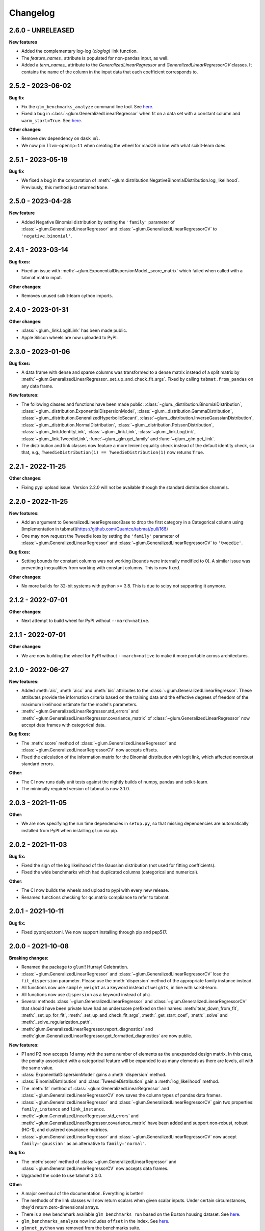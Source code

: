 .. Versioning follows semantic versioning, see also
   https://semver.org/spec/v2.0.0.html. The most important bits are:
   * Update the major if you break the public API
   * Update the minor if you add new functionality
   * Update the patch if you fixed a bug

Changelog
=========

2.6.0 - UNRELEASED
------------------

**New features**

- Added the complementary log-log (`cloglog`) link function.
- The `feature_names_` attribute is populated for non-pandas input, as well.
- Added a `term_names_` attribute to the `GeneralizedLinearRegressor` and `GeneralizedLinearRegressorCV` classes. It contains the name of the column in the input data that each coefficient corresponds to.

2.5.2 - 2023-06-02
------------------

**Bug fix**

- Fix the ``glm_benchmarks_analyze`` command line tool. See `here <https://github.com/Quantco/glum/issues/642>`_.
- Fixed a bug in :class:`~glum.GeneralizedLinearRegressor` when fit on a data set with a constant column and ``warm_start=True``. See `here <https://github.com/Quantco/glum/issues/645>`_.

**Other changes:**

- Remove dev dependency on ``dask_ml``.
- We now pin ``llvm-openmp=11`` when creating the wheel for macOS in line with what scikit-learn does.


2.5.1 - 2023-05-19
------------------

**Bug fix**

- We fixed a bug in the computation of :meth:`~glum.distribution.NegativeBinomialDistribution.log_likelihood`. Previously, this method just returned ``None``.


2.5.0 - 2023-04-28
------------------

**New feature**

- Added Negative Binomial distribution by setting the ``'family'`` parameter of
  :class:`~glum.GeneralizedLinearRegressor` and :class:`~glum.GeneralizedLinearRegressorCV`
  to ``'negative.binomial'``.

2.4.1 - 2023-03-14
------------------

**Bug fixes:**

- Fixed an issue with :meth:`~glum.ExponentialDispersionModel._score_matrix` which failed when called with a tabmat matrix input.

**Other changes**:

- Removes unused scikit-learn cython imports.


2.4.0 - 2023-01-31
------------------

**Other changes**:

- :class:`~glum._link.LogitLink` has been made public.
- Apple Silicon wheels are now uploaded to PyPI.


2.3.0 - 2023-01-06
------------------

**Bug fixes:**

- A data frame with dense and sparse columns was transformed to a dense matrix instead of a split matrix by :meth:`~glum.GeneralizedLinearRegressor._set_up_and_check_fit_args`.
  Fixed by calling ``tabmat.from_pandas`` on any data frame.

**New features:**

- The following classes and functions have been made public:
  :class:`~glum._distribution.BinomialDistribution`,
  :class:`~glum._distribution.ExponentialDispersionModel`,
  :class:`~glum._distribution.GammaDistribution`,
  :class:`~glum._distribution.GeneralizedHyperbolicSecant`,
  :class:`~glum._distribution.InverseGaussianDistribution`,
  :class:`~glum._distribution.NormalDistribution`,
  :class:`~glum._distribution.PoissonDistribution`,
  :class:`~glum._link.IdentityLink`,
  :class:`~glum._link.Link`,
  :class:`~glum._link.LogLink`,
  :class:`~glum._link.TweedieLink`,
  :func:`~glum._glm.get_family` and
  :func:`~glum._glm.get_link`.
- The distribution and link classes now feature a more lenient equality check instead of the default identity check,
  so that, e.g., ``TweedieDistribution(1) == TweedieDistribution(1)`` now returns ``True``.


2.2.1 - 2022-11-25
------------------

**Other changes:**

- Fixing pypi upload issue. Version 2.2.0 will not be available through the standard distribution channels.


2.2.0 - 2022-11-25
------------------

**New features:**

- Add an argument to GeneralizedLinearRegressorBase to drop the first category in a Categorical column using [implementation in tabmat](https://github.com/Quantco/tabmat/pull/168)
- One may now request the Tweedie loss by setting the ``'family'`` parameter of
  :class:`~glum.GeneralizedLinearRegressor` and :class:`~glum.GeneralizedLinearRegressorCV`
  to ``'tweedie'``.

**Bug fixes:**

- Setting bounds for constant columns was not working (bounds were internally modified to 0).
  A similar issue was preventing inequalities from working with constant columns. This is now fixed.

**Other changes:**

- No more builds for 32-bit systems with python >= 3.8. This is due to scipy not supporting it anymore.


2.1.2 - 2022-07-01
------------------

**Other changes:**

- Next attempt to build wheel for PyPI without ``--march=native``.


2.1.1 - 2022-07-01
------------------

**Other changes:**

- We are now building the wheel for PyPI without ``--march=native`` to make it more portable across architectures.


2.1.0 - 2022-06-27
------------------

**New features:**

- Added :meth:`aic`, :meth:`aicc` and :meth:`bic` attributes to the :class:`~glum.GeneralizedLinearRegressor`.
  These attributes provide the information criteria based on the training data and the effective degrees of freedom
  of the maximum likelihood estimate for the model's parameters.
- :meth:`~glum.GeneralizedLinearRegressor.std_errors` and :meth:`~glum.GeneralizedLinearRegressor.covariance_matrix`
  of :class:`~glum.GeneralizedLinearRegressor` now accept data frames with categorical data.

**Bug fixes:**

- The :meth:`score` method of :class:`~glum.GeneralizedLinearRegressor` and :class:`~glum.GeneralizedLinearRegressorCV` now accepts offsets.
- Fixed the calculation of the information matrix for the Binomial distribution with logit link, which affected nonrobust standard errors.

**Other:**

- The CI now runs daily unit tests against the nightly builds of numpy, pandas and scikit-learn.
- The minimally required version of tabmat is now 3.1.0.


2.0.3 - 2021-11-05
------------------

**Other:**

- We are now specifying the run time dependencies in ``setup.py``, so that missing dependencies are automatically installed from PyPI when installing ``glum`` via pip.


2.0.2 - 2021-11-03
------------------

**Bug fix:**

- Fixed the sign of the log likelihood of the Gaussian distribution (not used for fitting coefficients).
- Fixed the wide benchmarks which had duplicated columns (categorical and numerical).

**Other:**

- The CI now builds the wheels and upload to pypi with every new release.
- Renamed functions checking for qc.matrix compliance to refer to tabmat.


2.0.1 - 2021-10-11
------------------

**Bug fix:**

- Fixed pyproject.toml. We now support installing through pip and pep517.


2.0.0 - 2021-10-08
------------------

**Breaking changes:**

- Renamed the package to ``glum``!! Hurray! Celebration.
- :class:`~glum.GeneralizedLinearRegressor` and :class:`~glum.GeneralizedLinearRegressorCV` lose the ``fit_dispersion`` parameter.
  Please use the :meth:`dispersion` method of the appropriate family instance instead.
- All functions now use ``sample_weight`` as a keyword instead of ``weights``, in line with scikit-learn.
- All functions now use ``dispersion`` as a keyword instead of ``phi``.
- Several methods :class:`~glum.GeneralizedLinearRegressor` and :class:`~glum.GeneralizedLinearRegressorCV` that should have been private have had an underscore prefixed on their names: :meth:`tear_down_from_fit`, :meth:`_set_up_for_fit`, :meth:`_set_up_and_check_fit_args`, :meth:`_get_start_coef`, :meth:`_solve` and :meth:`_solve_regularization_path`.
- :meth:`glum.GeneralizedLinearRegressor.report_diagnostics` and :meth:`glum.GeneralizedLinearRegressor.get_formatted_diagnostics` are now public.

**New features:**

- P1 and P2 now accepts 1d array with the same number of elements as the unexpanded design matrix. In this case,
  the penalty associated with a categorical feature will be expanded to as many elements as there are levels,
  all with the same value.
- :class:`ExponentialDispersionModel` gains a :meth:`dispersion` method.
- :class:`BinomialDistribution` and :class:`TweedieDistribution` gain a :meth:`log_likelihood` method.
- The :meth:`fit` method of :class:`~glum.GeneralizedLinearRegressor` and :class:`~glum.GeneralizedLinearRegressorCV`
  now saves the column types of pandas data frames.
- :class:`~glum.GeneralizedLinearRegressor` and :class:`~glum.GeneralizedLinearRegressorCV` gain two properties: ``family_instance`` and ``link_instance``.
- :meth:`~glum.GeneralizedLinearRegressor.std_errors` and :meth:`~glum.GeneralizedLinearRegressor.covariance_matrix` have been added and support non-robust, robust (HC-1), and clustered
  covariance matrices.
- :class:`~glum.GeneralizedLinearRegressor` and :class:`~glum.GeneralizedLinearRegressorCV` now accept ``family='gaussian'`` as an alternative to ``family='normal'``.

**Bug fix:**

- The :meth:`score` method of :class:`~glum.GeneralizedLinearRegressor` and :class:`~glum.GeneralizedLinearRegressorCV` now accepts data frames.
- Upgraded the code to use tabmat 3.0.0.

**Other:**

- A major overhaul of the documentation. Everything is better!
- The methods of the link classes will now return scalars when given scalar inputs. Under certain circumstances, they'd return zero-dimensional arrays.
- There is a new benchmark available ``glm_benchmarks_run`` based on the Boston housing dataset. See `here <https://github.com/Quantco/glum/pull/376>`_.
- ``glm_benchmarks_analyze`` now includes ``offset`` in the index. See `here <https://github.com/Quantco/glum/issues/346>`_.
- ``glmnet_python`` was removed from the benchmarks suite.
- The innermost coordinate descent was optimized. This speeds up coordinate descent dominated problems like LASSO by about 1.5-2x. See `here <https://github.com/Quantco/glum/pull/424>`_.


1.5.1 - 2021-07-22
------------------

**Bug fix:**

* Have the :meth:`linear_predictor` and :meth:`predict` methods of :class:`~glum.GeneralizedLinearRegressor` and :class:`~glum.GeneralizedLinearRegressorCV`
  honor the offset when ``alpha`` is ``None``.

1.5.0 - 2021-07-15
------------------

**New features:**

* The :meth:`linear_predictor` and :meth:`predict` methods of :class:`~glum.GeneralizedLinearRegressor` and :class:`~glum.GeneralizedLinearRegressorCV`
  gain an ``alpha`` parameter (in complement to ``alpha_index``). Moreover, they are now able to predict for multiple penalties.

**Other:**

* Methods of :class:`~glum._link.Link` now consistently return NumPy arrays, whereas they used to preserve pandas series in special cases.
* Don't list ``sparse_dot_mkl`` as a runtime requirement from the conda recipe.
* The minimal ``numpy`` pin should be dependent on the ``numpy`` version in ``host`` and not fixed to ``1.16``.


1.4.3 - 2021-06-25
------------------

**Bug fix:**

- ``copy_X = False`` will now raise a value error when ``X`` has dtype ``int32`` or ``int64``. Previously, it would only raise for dtype ``int64``.


1.4.2 - 2021-06-15
------------------

**Tutorials and documentation improvements:**

- Adding tutorials to the documentation.
- Additional documentation improvements.

**Bug fix:**

- Verbose progress bar now working again.

**Other:**

- Small improvement in documentation for the ``alpha_index`` argument to :meth:`~glum.GeneralizedLinearRegressor.predict`.
- Pinned pre-commit hooks versions.


1.4.1 - 2021-05-01
------------------

We now have Windows builds!


1.4.0 - 2021-04-13
------------------

**Deprecations:**

- Fusing the ``alpha`` and ``alphas`` arguments for :class:`~glum.GeneralizedLinearRegressor`. ``alpha`` now also accepts array like inputs. ``alphas`` is now deprecated but can still be used for backward compatibility. The ``alphas`` argument will be removed with the next major version.

**Bug fix:**

- We removed entry points to functions in ``glum_benchmarks`` from the conda package.


1.3.1 - 2021-04-12
------------------

**Bug fix:**

- :func:`glum._distribution.unit_variance_derivative` is
  evaluating a proper numexpr expression again (regression in 1.3.0).


1.3.0 - 2021-04-12
------------------

**New features:**

- We added a new solver based on ``scipy.optimize.minimize(method='trust-constr')``.
- We added support for linear inequality constraints of type ``A_ineq.dot(coef_) <= b_ineq``.


1.2.0 - 2021-02-04
------------------

We removed ``glum_benchmarks`` from the conda package.


1.1.1 - 2021-01-11
------------------

Maintenance release to get a fresh build for OSX.


1.1.0 - 2020-11-23
------------------

**New feature:**

- Direct support for pandas categorical types in ``fit`` and ``predict``. These will be converted into a :class:`CategoricalMatrix`.


1.0.1 - 2020-11-12
------------------

This is a maintenance release to be compatible with ``tabmat>=1.0.0``.


1.0.0 - 2020-11-11
------------------

**Other:**

- Renamed ``alpha_level`` attribute of :class:`~glum.GeneralizedLinearRegressor` and :class:`~glum.GeneralizedLinearRegressorCV` to ``alpha_index``.
- Clarified behavior of ``scale_predictors``.


0.0.15 - 2020-11-11
-------------------

**Other:**

- Pin ``tabmat<1.0.0`` as we are expecting a breaking change with version 1.0.0.


0.0.14 - 2020-08-06
-------------------

**New features:**

- Add Tweedie Link.
- Allow infinite bounds.

**Bug fixes:**

- Unstandardize regularization path.
- No copying in predict.

**Other:**

- Various memory and performance improvements.
- Update pre-commit hooks.


0.0.13 - 2020-07-23
-------------------

See git history.


0.0.12 - 2020-07-07
-------------------

See git history.


0.0.11 - 2020-07-02
-------------------

See git history.


0.0.10 - 2020-06-30
-------------------

See git history.


0.0.9 - 2020-06-26
-------------------

See git history.


0.0.8 - 2020-06-24
------------------

See git history.


0.0.7 - 2020-06-17
------------------

See git history.


0.0.6 - 2020-06-16
------------------

See git history.


0.0.5 - 2020-06-10
------------------

See git history.


0.0.4 - 2020-06-08
------------------

See git history.


0.0.3 - 2020-06-08
------------------

See git history.
